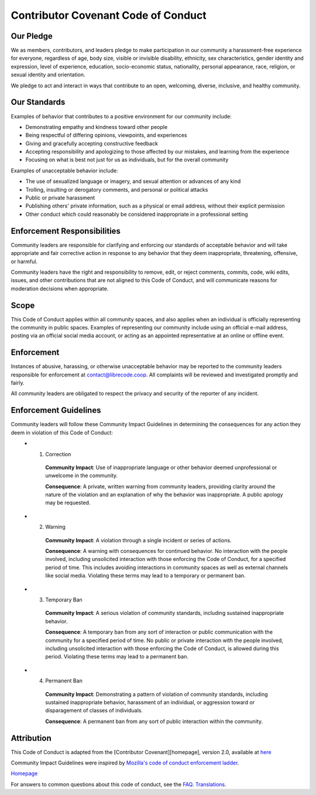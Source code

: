 Contributor Covenant Code of Conduct
====================================

Our Pledge
----------

We as members, contributors, and leaders pledge to make participation in our community a harassment-free experience for everyone, regardless of age, body size, visible or invisible disability, ethnicity, sex characteristics, gender identity and expression, level of experience, education, socio-economic status, nationality, personal appearance, race, religion, or sexual identity and orientation.

We pledge to act and interact in ways that contribute to an open, welcoming, diverse, inclusive, and healthy community.

Our Standards
-------------

Examples of behavior that contributes to a positive environment for our
community include:

* Demonstrating empathy and kindness toward other people
* Being respectful of differing opinions, viewpoints, and experiences
* Giving and gracefully accepting constructive feedback
* Accepting responsibility and apologizing to those affected by our mistakes,
  and learning from the experience
* Focusing on what is best not just for us as individuals, but for the
  overall community

Examples of unacceptable behavior include:

* The use of sexualized language or imagery, and sexual attention or
  advances of any kind
* Trolling, insulting or derogatory comments, and personal or political attacks
* Public or private harassment
* Publishing others' private information, such as a physical or email
  address, without their explicit permission
* Other conduct which could reasonably be considered inappropriate in a
  professional setting

Enforcement Responsibilities
----------------------------

Community leaders are responsible for clarifying and enforcing our standards of acceptable behavior and will take appropriate and fair corrective action in response to any behavior that they deem inappropriate, threatening, offensive, or harmful.

Community leaders have the right and responsibility to remove, edit, or reject comments, commits, code, wiki edits, issues, and other contributions that are not aligned to this Code of Conduct, and will communicate reasons for moderation decisions when appropriate.


Scope
-----

This Code of Conduct applies within all community spaces, and also applies when an individual is officially representing the community in public spaces. Examples of representing our community include using an official e-mail address, posting via an official social media account, or acting as an appointed representative at an online or offline event.


Enforcement
-----------

Instances of abusive, harassing, or otherwise unacceptable behavior may be reported to the community leaders responsible for enforcement at contact@librecode.coop. All complaints will be reviewed and investigated promptly and fairly.

All community leaders are obligated to respect the privacy and security of the reporter of any incident.


Enforcement Guidelines
----------------------

Community leaders will follow these Community Impact Guidelines in determining the consequences for any action they deem in violation of this Code of Conduct:
  * 1. Correction

      **Community Impact**: Use of inappropriate language or other behavior deemed unprofessional or unwelcome in the community.

      **Consequence**: A private, written warning from community leaders, providing clarity around the nature of the violation and an explanation of why the behavior was inappropriate. A public apology may be requested.

  * 2. Warning
      
      **Community Impact**: A violation through a single incident or series of actions.

      **Consequence**: A warning with consequences for continued behavior. No interaction with the people involved, including unsolicited interaction with those enforcing the Code of Conduct, for a specified period of time. This includes avoiding interactions in community spaces as well as external channels like social media. Violating these terms may lead to a temporary or permanent ban.

  * 3. Temporary Ban

      **Community Impact**: A serious violation of community standards, including sustained inappropriate behavior.

      **Consequence**: A temporary ban from any sort of interaction or public communication with the community for a specified period of time. No public or private interaction with the people involved, including unsolicited interaction with those enforcing the Code of Conduct, is allowed during this period. Violating these terms may lead to a permanent ban.

  * 4. Permanent Ban

      **Community Impact**: Demonstrating a pattern of violation of community standards, including sustained inappropriate behavior,  harassment of an individual, or aggression toward or disparagement of classes of individuals.

      **Consequence**: A permanent ban from any sort of public interaction within the community.

Attribution
-----------

This Code of Conduct is adapted from the [Contributor Covenant][homepage], version 2.0, available at `here <https://www.contributor-covenant.org/version/2/0/code_of_conduct />`__

Community Impact Guidelines were inspired by `Mozilla's code of conduct enforcement ladder <https://github.com/mozilla/diversity/>`__.

`Homepage <https://www.contributor-covenant.org />`__


For answers to common questions about this code of conduct, see the `FAQ <https://www.contributor-covenant.org/faq />`__. `Translations <https://www.contributor-covenant.org/translations />`__.